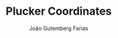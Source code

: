 #+TITLE: Plucker Coordinates
#+AUTHOR: João Gutemberg Farias
#+EMAIL: joao.gutemberg.farias@gmail.com
#+CREATED: [2021-07-08 Thu 10:40]
#+LAST_MODIFIED: [2021-07-08 Thu 10:40]
#+ROAM_TAGS: 


